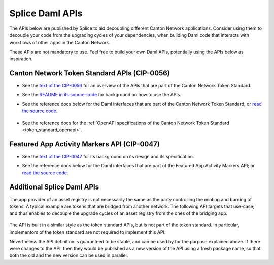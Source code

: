 ..
   Copyright (c) 2024 Digital Asset (Switzerland) GmbH and/or its affiliates. All rights reserved.
..
   SPDX-License-Identifier: Apache-2.0

.. _app_dev_daml_api:

Splice Daml APIs
================

The APIs below are published by Splice to aid decoupling different Canton Network applications.
Consider using them to decouple your code from the upgrading cycles of your dependencies,
when building Daml code that interacts with workflows of other apps in the Canton Network.

These APIs are not mandatory to use. Feel free to build your own Daml APIs, potentially
using the APIs below as inspiration.


.. _app_dev_token_standard_overview:

Canton Network Token Standard APIs (CIP-0056)
---------------------------------------------

.. TODO(#651): inline and adapt the text from the CIP-0056.md file here, so that it is visible in the docs

* See the `text of the CIP-0056 <https://github.com/global-synchronizer-foundation/cips/blob/main/cip-0056/cip-0056.md>`__
  for an overview of the APIs that are part of the Canton Network Token Standard.
* See the `README in its source-code <https://github.com/hyperledger-labs/splice/tree/main/token-standard#readme>`__ for background on how to use the APIs.
* See the reference docs below for the Daml interfaces that are part of the Canton Network Token Standard;
  or `read the source code <https://github.com/hyperledger-labs/splice/tree/main/token-standard>`__.

   .. toctree::
      :maxdepth: 1

      ../api/splice-api-token-metadata-v1/index
      ../api/splice-api-token-holding-v1/index
      ../api/splice-api-token-transfer-instruction-v1/index
      ../api/splice-api-token-allocation-request-v1/index
      ../api/splice-api-token-allocation-instruction-v1/index
      ../api/splice-api-token-allocation-v1/index

* See the reference docs for the :ref:`OpenAPI specifications of the Canton Network Token Standard <token_standard_openapi>`.

Featured App Activity Markers API (CIP-0047)
--------------------------------------------

* See the `text of the CIP-0047 <https://github.com/global-synchronizer-foundation/cips/blob/main/cip-0047/cip-0047.md>`__
  for its background on its design and its specification.
* See the reference docs below for the Daml interfaces that are part of the Featured App Activity Markers API;
  or `read the source code <https://github.com/hyperledger-labs/splice/blob/main/daml/splice-api-featured-app-v1/daml/Splice/Api/FeaturedAppRightV1.daml>`__.

   .. toctree::
      :maxdepth: 1

      ../api/splice-api-featured-app-v1/index

Additional Splice Daml APIs
---------------------------

The app provider of an asset registry is not necessarily the same as the party controlling the minting and burning of tokens.
A typical example are tokens that are bridged from another network. The
following API targets that use-case; and thus enables to decouple the upgrade cycles of an asset registry from the ones of the bridging app.

   .. toctree::
      :maxdepth: 1

      ../api/splice-api-token-burn-mint-v1/index

The API is built in a similar style as the token standard APIs, but is not part
of the token standard. In particular, implementors of the token standard are not required to implement this API.

Nevertheless the API definition is guaranteed to be stable, and can be used by for the purpose explained above.
If there were changes to the API, then they would be published as a new version of the API using a fresh package name,
so that both the old and the new version can be used in parallel.

